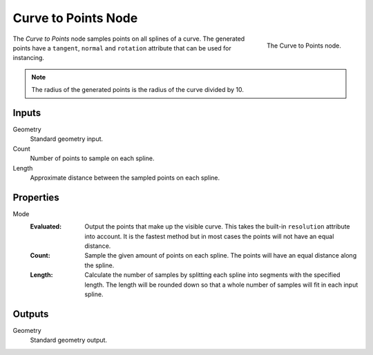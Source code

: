 .. index:: Geometry Nodes; Curve to Points
.. _bpy.types.GeometryNodeCurveToPoints:

********************
Curve to Points Node
********************

.. figure:: /images/modeling_geometry-nodes_curve_curve-to-points_node.png
   :align: right

   The Curve to Points node.

The *Curve to Points* node samples points on all splines of a curve.
The generated points have a ``tangent``, ``normal`` and ``rotation`` attribute that can be used for instancing.

.. note::

   The radius of the generated points is the radius of the curve divided by 10.


Inputs
======

Geometry
   Standard geometry input.

Count
   Number of points to sample on each spline.

Length
   Approximate distance between the sampled points on each spline.


Properties
==========

Mode
   :Evaluated:
      Output the points that make up the visible curve.
      This takes the built-in ``resolution`` attribute into account.
      It is the fastest method but in most cases the points will not have an equal distance.
   :Count:
      Sample the given amount of points on each spline. The points will have an equal distance along the spline.
   :Length:
      Calculate the number of samples by splitting each spline into segments with the specified length.
      The length will be rounded down so that a whole number of samples will fit in each input spline.


Outputs
=======

Geometry
   Standard geometry output.
